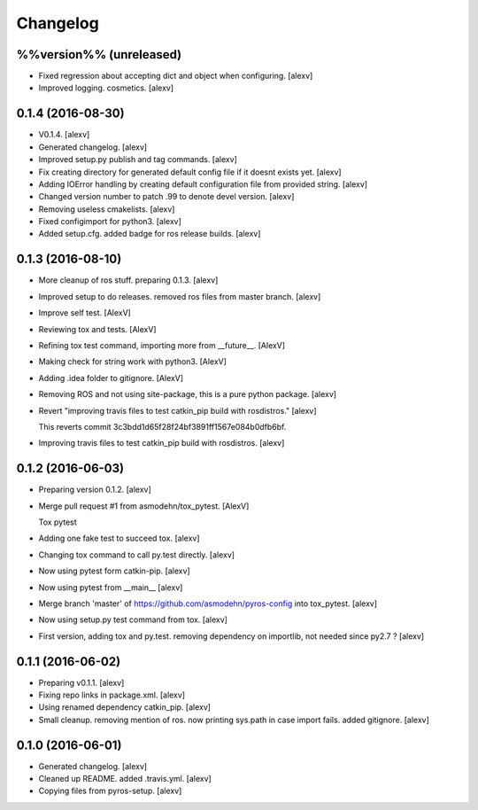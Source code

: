 Changelog
=========

%%version%% (unreleased)
------------------------

- Fixed regression about accepting dict and object when configuring.
  [alexv]

- Improved logging. cosmetics. [alexv]

0.1.4 (2016-08-30)
------------------

- V0.1.4. [alexv]

- Generated changelog. [alexv]

- Improved setup.py publish and tag commands. [alexv]

- Fix creating directory for generated default config file if it doesnt
  exists yet. [alexv]

- Adding IOError handling by creating default configuration file from
  provided string. [alexv]

- Changed version number to patch .99 to denote devel version. [alexv]

- Removing useless cmakelists. [alexv]

- Fixed configimport for python3. [alexv]

- Added setup.cfg. added badge for ros release builds. [alexv]

0.1.3 (2016-08-10)
------------------

- More cleanup of ros stuff. preparing 0.1.3. [alexv]

- Improved setup to do releases. removed ros files from master branch.
  [alexv]

- Improve self test. [AlexV]

- Reviewing tox and tests. [AlexV]

- Refining tox test command, importing more from __future__. [AlexV]

- Making check for string work with python3. [AlexV]

- Adding .idea folder to gitignore. [AlexV]

- Removing ROS and not using site-package, this is a pure python
  package. [alexv]

- Revert "improving travis files to test catkin_pip build with
  rosdistros." [alexv]

  This reverts commit 3c3bdd1d65f28f24bf3891ff1567e084b0dfb6bf.

- Improving travis files to test catkin_pip build with rosdistros.
  [alexv]

0.1.2 (2016-06-03)
------------------

- Preparing version 0.1.2. [alexv]

- Merge pull request #1 from asmodehn/tox_pytest. [AlexV]

  Tox pytest

- Adding one fake test to succeed tox. [alexv]

- Changing tox command to call py.test directly. [alexv]

- Now using pytest form catkin-pip. [alexv]

- Now using pytest from __main__ [alexv]

- Merge branch 'master' of https://github.com/asmodehn/pyros-config into
  tox_pytest. [alexv]

- Now using setup.py test command from tox. [alexv]

- First version, adding tox and py.test. removing dependency on
  importlib, not needed since py2.7 ? [alexv]

0.1.1 (2016-06-02)
------------------

- Preparing v0.1.1. [alexv]

- Fixing repo links in package.xml. [alexv]

- Using renamed dependency catkin_pip. [alexv]

- Small cleanup. removing mention of ros. now printing sys.path in case
  import fails. added gitignore. [alexv]

0.1.0 (2016-06-01)
------------------

- Generated changelog. [alexv]

- Cleaned up README. added .travis.yml. [alexv]

- Copying files from pyros-setup. [alexv]


